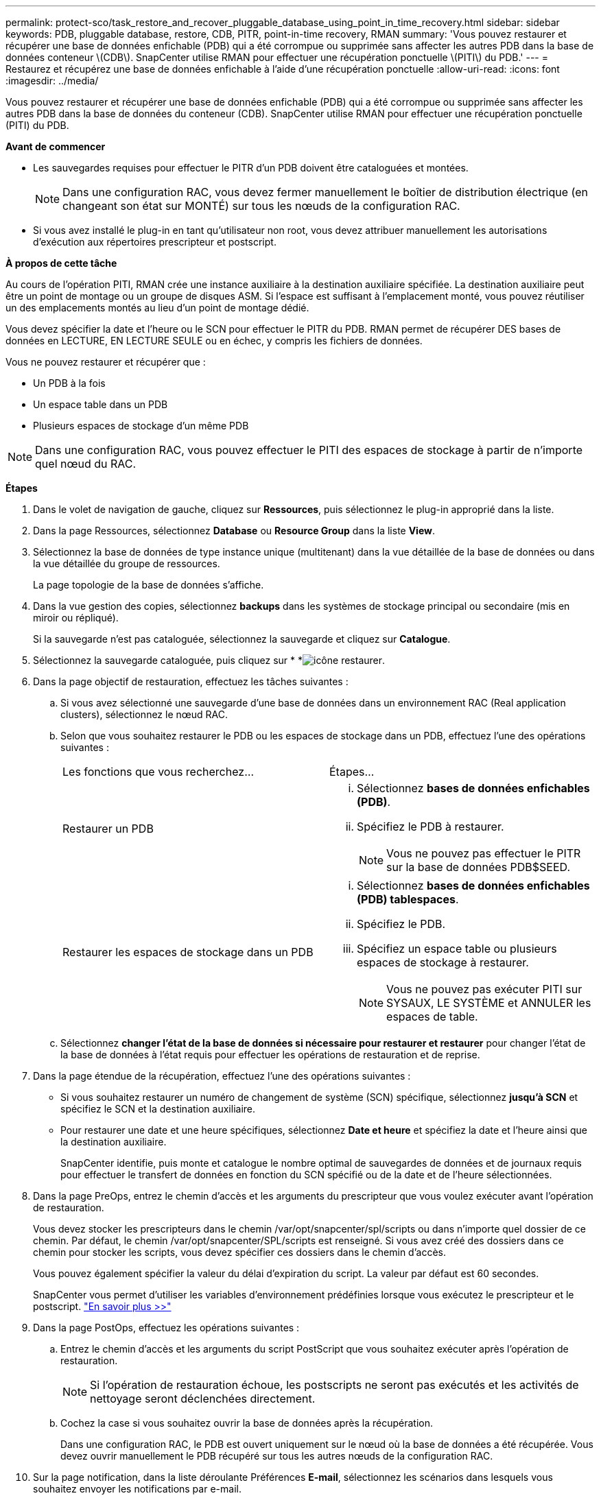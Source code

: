 ---
permalink: protect-sco/task_restore_and_recover_pluggable_database_using_point_in_time_recovery.html 
sidebar: sidebar 
keywords: PDB, pluggable database, restore, CDB, PITR, point-in-time recovery, RMAN 
summary: 'Vous pouvez restaurer et récupérer une base de données enfichable (PDB) qui a été corrompue ou supprimée sans affecter les autres PDB dans la base de données conteneur \(CDB\). SnapCenter utilise RMAN pour effectuer une récupération ponctuelle \(PITI\) du PDB.' 
---
= Restaurez et récupérez une base de données enfichable à l'aide d'une récupération ponctuelle
:allow-uri-read: 
:icons: font
:imagesdir: ../media/


[role="lead"]
Vous pouvez restaurer et récupérer une base de données enfichable (PDB) qui a été corrompue ou supprimée sans affecter les autres PDB dans la base de données du conteneur (CDB). SnapCenter utilise RMAN pour effectuer une récupération ponctuelle (PITI) du PDB.

*Avant de commencer*

* Les sauvegardes requises pour effectuer le PITR d'un PDB doivent être cataloguées et montées.
+

NOTE: Dans une configuration RAC, vous devez fermer manuellement le boîtier de distribution électrique (en changeant son état sur MONTÉ) sur tous les nœuds de la configuration RAC.

* Si vous avez installé le plug-in en tant qu'utilisateur non root, vous devez attribuer manuellement les autorisations d'exécution aux répertoires prescripteur et postscript.


*À propos de cette tâche*

Au cours de l'opération PITI, RMAN crée une instance auxiliaire à la destination auxiliaire spécifiée. La destination auxiliaire peut être un point de montage ou un groupe de disques ASM. Si l'espace est suffisant à l'emplacement monté, vous pouvez réutiliser un des emplacements montés au lieu d'un point de montage dédié.

Vous devez spécifier la date et l'heure ou le SCN pour effectuer le PITR du PDB. RMAN permet de récupérer DES bases de données en LECTURE, EN LECTURE SEULE ou en échec, y compris les fichiers de données.

Vous ne pouvez restaurer et récupérer que :

* Un PDB à la fois
* Un espace table dans un PDB
* Plusieurs espaces de stockage d'un même PDB



NOTE: Dans une configuration RAC, vous pouvez effectuer le PITI des espaces de stockage à partir de n'importe quel nœud du RAC.

*Étapes*

. Dans le volet de navigation de gauche, cliquez sur *Ressources*, puis sélectionnez le plug-in approprié dans la liste.
. Dans la page Ressources, sélectionnez *Database* ou *Resource Group* dans la liste *View*.
. Sélectionnez la base de données de type instance unique (multitenant) dans la vue détaillée de la base de données ou dans la vue détaillée du groupe de ressources.
+
La page topologie de la base de données s'affiche.

. Dans la vue gestion des copies, sélectionnez *backups* dans les systèmes de stockage principal ou secondaire (mis en miroir ou répliqué).
+
Si la sauvegarde n'est pas cataloguée, sélectionnez la sauvegarde et cliquez sur *Catalogue*.

. Sélectionnez la sauvegarde cataloguée, puis cliquez sur * *image:../media/restore_icon.gif["icône restaurer"].
. Dans la page objectif de restauration, effectuez les tâches suivantes :
+
.. Si vous avez sélectionné une sauvegarde d'une base de données dans un environnement RAC (Real application clusters), sélectionnez le nœud RAC.
.. Selon que vous souhaitez restaurer le PDB ou les espaces de stockage dans un PDB, effectuez l'une des opérations suivantes :
+
|===


| Les fonctions que vous recherchez... | Étapes... 


 a| 
Restaurer un PDB
 a| 
... Sélectionnez *bases de données enfichables (PDB)*.
... Spécifiez le PDB à restaurer.
+

NOTE: Vous ne pouvez pas effectuer le PITR sur la base de données PDB$SEED.





 a| 
Restaurer les espaces de stockage dans un PDB
 a| 
... Sélectionnez *bases de données enfichables (PDB) tablespaces*.
... Spécifiez le PDB.
... Spécifiez un espace table ou plusieurs espaces de stockage à restaurer.
+

NOTE: Vous ne pouvez pas exécuter PITI sur SYSAUX, LE SYSTÈME et ANNULER les espaces de table.



|===
.. Sélectionnez *changer l'état de la base de données si nécessaire pour restaurer et restaurer* pour changer l'état de la base de données à l'état requis pour effectuer les opérations de restauration et de reprise.


. Dans la page étendue de la récupération, effectuez l'une des opérations suivantes :
+
** Si vous souhaitez restaurer un numéro de changement de système (SCN) spécifique, sélectionnez *jusqu'à SCN* et spécifiez le SCN et la destination auxiliaire.
** Pour restaurer une date et une heure spécifiques, sélectionnez *Date et heure* et spécifiez la date et l'heure ainsi que la destination auxiliaire.
+
SnapCenter identifie, puis monte et catalogue le nombre optimal de sauvegardes de données et de journaux requis pour effectuer le transfert de données en fonction du SCN spécifié ou de la date et de l'heure sélectionnées.



. Dans la page PreOps, entrez le chemin d'accès et les arguments du prescripteur que vous voulez exécuter avant l'opération de restauration.
+
Vous devez stocker les prescripteurs dans le chemin /var/opt/snapcenter/spl/scripts ou dans n'importe quel dossier de ce chemin. Par défaut, le chemin /var/opt/snapcenter/SPL/scripts est renseigné. Si vous avez créé des dossiers dans ce chemin pour stocker les scripts, vous devez spécifier ces dossiers dans le chemin d'accès.

+
Vous pouvez également spécifier la valeur du délai d'expiration du script. La valeur par défaut est 60 secondes.

+
SnapCenter vous permet d'utiliser les variables d'environnement prédéfinies lorsque vous exécutez le prescripteur et le postscript. link:../protect-sco/predefined-environment-variables-prescript-postscript-restore.html["En savoir plus >>"^]

. Dans la page PostOps, effectuez les opérations suivantes :
+
.. Entrez le chemin d'accès et les arguments du script PostScript que vous souhaitez exécuter après l'opération de restauration.
+

NOTE: Si l'opération de restauration échoue, les postscripts ne seront pas exécutés et les activités de nettoyage seront déclenchées directement.

.. Cochez la case si vous souhaitez ouvrir la base de données après la récupération.
+
Dans une configuration RAC, le PDB est ouvert uniquement sur le nœud où la base de données a été récupérée. Vous devez ouvrir manuellement le PDB récupéré sur tous les autres nœuds de la configuration RAC.



. Sur la page notification, dans la liste déroulante Préférences *E-mail*, sélectionnez les scénarios dans lesquels vous souhaitez envoyer les notifications par e-mail.
. Vérifiez le résumé, puis cliquez sur *Terminer*.
. Surveillez la progression de l'opération en cliquant sur *moniteur* > *travaux*.

